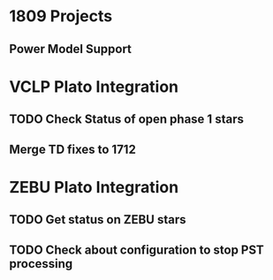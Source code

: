 * 1809 Projects
** Power Model Support
* VCLP Plato Integration
** TODO Check Status of open phase 1 stars
** Merge TD fixes to 1712
* ZEBU Plato Integration
** TODO Get status on ZEBU stars
** TODO Check about configuration to stop PST processing

